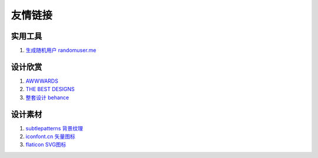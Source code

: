 友情链接
=========================

实用工具
-------------------------
#. `生成随机用户 randomuser.me <http://randomuser.me>`_

设计欣赏
-------------------------

#. `AWWWARDS <http://www.awwwards.com/>`_
#. `THE BEST DESIGNS <https://www.thebestdesigns.com/>`_
#. `整套设计 behance <https://www.behance.net/>`_

设计素材
-------------------------
#. `subtlepatterns 背景纹理 <http://subtlepatterns.com/>`_
#. `iconfont.cn 矢量图标 <http://www.iconfont.cn/>`_
#. `flaticon SVG图标 <http://www.flaticon.com>`_
